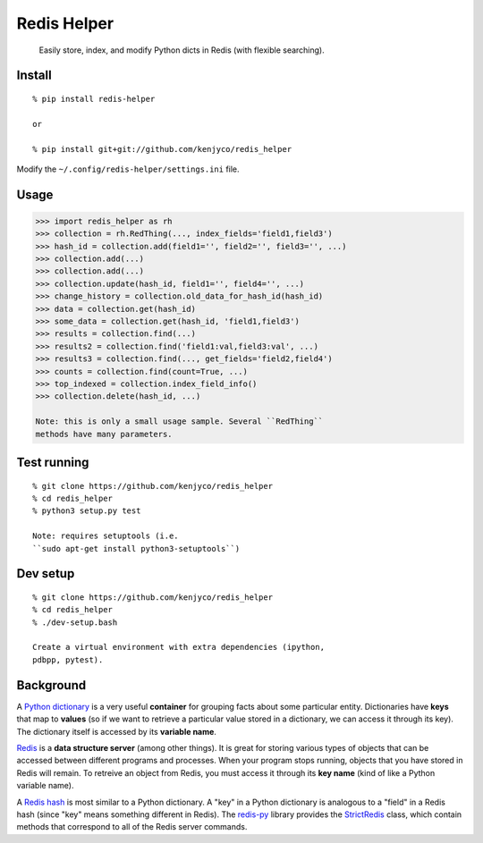 Redis Helper
============

    Easily store, index, and modify Python dicts in Redis (with flexible
    searching).

Install
-------

::

    % pip install redis-helper

    or

    % pip install git+git://github.com/kenjyco/redis_helper

Modify the ``~/.config/redis-helper/settings.ini`` file.

Usage
-----

.. code:: python

    >>> import redis_helper as rh
    >>> collection = rh.RedThing(..., index_fields='field1,field3')
    >>> hash_id = collection.add(field1='', field2='', field3='', ...)
    >>> collection.add(...)
    >>> collection.add(...)
    >>> collection.update(hash_id, field1='', field4='', ...)
    >>> change_history = collection.old_data_for_hash_id(hash_id)
    >>> data = collection.get(hash_id)
    >>> some_data = collection.get(hash_id, 'field1,field3')
    >>> results = collection.find(...)
    >>> results2 = collection.find('field1:val,field3:val', ...)
    >>> results3 = collection.find(..., get_fields='field2,field4')
    >>> counts = collection.find(count=True, ...)
    >>> top_indexed = collection.index_field_info()
    >>> collection.delete(hash_id, ...)

    Note: this is only a small usage sample. Several ``RedThing``
    methods have many parameters.

Test running
------------

::

    % git clone https://github.com/kenjyco/redis_helper
    % cd redis_helper
    % python3 setup.py test

    Note: requires setuptools (i.e.
    ``sudo apt-get install python3-setuptools``)

Dev setup
---------

::

    % git clone https://github.com/kenjyco/redis_helper
    % cd redis_helper
    % ./dev-setup.bash

    Create a virtual environment with extra dependencies (ipython,
    pdbpp, pytest).

Background
----------

A `Python
dictionary <https://docs.python.org/3/tutorial/datastructures.html#dictionaries>`__
is a very useful **container** for grouping facts about some particular
entity. Dictionaries have **keys** that map to **values** (so if we want
to retrieve a particular value stored in a dictionary, we can access it
through its key). The dictionary itself is accessed by its **variable
name**.

`Redis <http://redis.io/topics/data-types-intro>`__ is a **data
structure server** (among other things). It is great for storing various
types of objects that can be accessed between different programs and
processes. When your program stops running, objects that you have stored
in Redis will remain. To retreive an object from Redis, you must access
it through its **key name** (kind of like a Python variable name).

A `Redis hash <http://redis.io/commands#hash>`__ is most similar to a
Python dictionary. A "key" in a Python dictionary is analogous to a
"field" in a Redis hash (since "key" means something different in
Redis). The `redis-py <https://github.com/andymccurdy/redis-py>`__
library provides the
`StrictRedis <https://redis-py.readthedocs.org/en/latest/#redis.StrictRedis>`__
class, which contain methods that correspond to all of the Redis server
commands.
